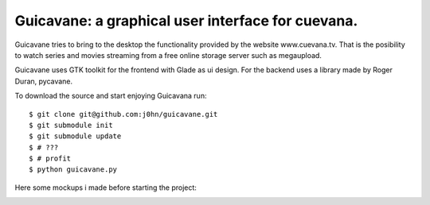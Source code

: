 Guicavane: a graphical user interface for cuevana.
==================================================

Guicavane tries to bring to the desktop the functionality provided by
the website www.cuevana.tv. That is the posibility to watch series
and movies streaming from a free online storage server such as
megaupload.

Guicavane uses GTK toolkit for the frontend with Glade as ui design.
For the backend uses a library made by Roger Duran, pycavane.

To download the source and start enjoying Guicavana run:

::

    $ git clone git@github.com:j0hn/guicavane.git
    $ git submodule init
    $ git submodule update
    $ # ???
    $ # profit
    $ python guicavane.py

Here some mockups i made before starting the project:

.. image:: https://github.com/j0hn/guicavane/raw/master/mockup_movies.png
.. image:: https://github.com/j0hn/guicavane/raw/master/mockup_series.png
